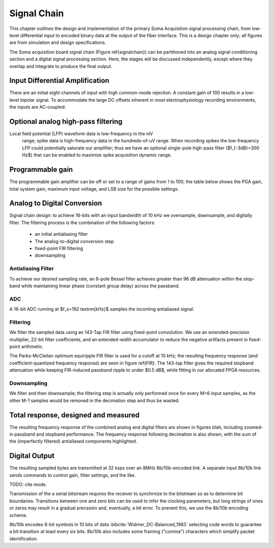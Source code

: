 .. |pm| replace:: +- 

.. &plusmn;


**************
 Signal Chain
**************

This chapter outlines the design and implementation of the primary
Soma Acquisition signal processing chain, from low-level differential
input to encoded binary data at the output of the fiber
interface. This is a design chapter only; all figures are from
simulation and design specifications.

The Soma acquisition board signal chain (Figure \ref{signalchain}) can
be partitioned into an analog signal conditioning section and a
digital signal processing section. Here, the stages will be discussed
independently, except where they overlap and integrate to produce the
final output.

.. figure:: signalchain.svg
   :autoconvert:
   :pngdpi: 150

   The Soma Acquisition Signal Processing Chain

==================================
 Input Differential Amplification
==================================

There are an initial eight channels of input with high common-mode
rejection.  A constant gain of 100 results in a low-level bipolar
signal.  To accommodate the large DC offsets inherent in most
electrophysiology recording environments, the inputs are AC-coupled.

=============================================
Optional analog high-pass filtering
=============================================

Local field potential (LFP) waveform data is low-frequency in the mV
 range; spike data is high-frequency data in the hundreds-of-uV
 range. When recording spikes the low-frequency LFP could potentially
 saturate our amplifier; thus we have an optional single-pole
 high-pass filter ($f_{-3dB}=300 Hz$) that can be enabled to maximize
 spike acquisition dynamic range.

.. todo:: FIGURE Frequency response of the board below 1 kHz with and without theoretical


===================
 Programmable gain
===================

The programmable gain amplifier can be off or set to a range
of gains from 1 to 100; the table below shows the PGA gain, total
system gain, maximum input voltage, and LSB size for the possible
settings.

.. figure::
   ========   ===========  ===================  =========
   PGA gain   Total Gain   Input Voltage Range  LSB size 
   --------   -----------  -------------------  ---------
   1           100            |pm| 20.480 mV     625 nV
   2           200            |pm| 10.240 mV     312 nV
   5           500  	   |pm| 4.096 mV      	 125 nV
   10          1000 	   |pm| 2.048 mV       	 62.5 nV
   20          2000 	   |pm| 1.024 mV       	 31.3 nV
   50          5000 	   |pm| 0.410 mV       	 12.5 nV
   100         10000 	   |pm| 0.205 mV       	 6.3 nV
   ========   ===========  ===================  =========


============================
Analog to Digital Conversion
============================

Signal chain design: to achieve 16-bits with an input bandwidth of 10
kHz we oversample, downsample, and digitally filter. The filtering
process is the combination of the following factors:

  - an initial antialiasing filter
  - The analog-to-digital conversion step
  - fixed-point FIR filtering
  - downsampling

---------------------
Antialiasing Filter
---------------------
To achieve our desired sampling rate, an 8-pole Bessel filter
achieves greater than 96 dB attenuation within the stop-band while
maintaining linear phase (constant group delay) across the passband.

.. figure:: soma-1.analog.freqres.svg
   :autoconvert:
   :latexwidth: 5in

   Anti-aliasing filter total frequency response.

.. figure:: soma-1.analog.pass.svg
   :autoconvert:
   :latexwidth: 5in


   Antialiasing filter passband frequency response

.. figure:: soma-1.analog.grd.svg
   :autoconvert:
   :latexwidth: 5in

   Anti-aliasing filter group delay.


------
ADC
------

A 16-bit ADC running at $f_s=192 \textrm{kHz}$ samples the incoming
antialiased signal.

----------
Filtering
----------

We filter the sampled data using an 143-Tap FIR filter using fixed-point
convolution. We use an extended-precision multiplier, 22-bit filter
coefficients, and an extended-width accumulator to reduce the negative
artifacts present in fixed-point arithmetic.

The Parks-McClellan optimum equiripple FIR filter is used for a cutoff
at 10 kHz; the resulting frequency response (and coefficient-quantized
frequency response) are seen in figure \ref{FIR}. The 143-tap filter
gives the required stopband attenuation while keeping FIR-induced
passband ripple to under $0.5 dB$, while fitting in our allocated FPGA
resources.

.. figure:: soma-1.digital.quant.svg
   :autoconvert:
   :latexwidth: 5in

   Frequency response of FIR filter.

-------------
Downsampling
-------------

We filter and then downsample; the filtering step is actually only
performed once for every M=6 input samples, as the other M-1
samples would be removed in the decimation step and thus be wasted.

======================================
Total response, designed and measured
======================================

The resulting frequency response of the combined analog and digital
filters are shown in figures blah, including zoomed-in passband and
stopband performance. The frequency response following decimation is
also shown, with the sum of the (imperfectly filtered) antialiased
components highlighted.

.. figure:: soma-1.digital.aggregate.svg
   :autoconvert:
   :latexwidth: 5in

   Aggregate pre-decimation signal chain filtering.


.. figure:: soma-1.digital.pass.svg
   :autoconvert:
   :latexwidth: 5in

   Aggregate pre-decimation signal chain passband.

.. figure:: soma-1.digital.withaliases.svg
   :autoconvert:
   :latexwidth: 5in

   Aggregate post-decimation filtering.



=======================
Digital Output
=======================

The resulting sampled bytes are transmitted at 32 ksps over
an 8MHz 8b/10b-encoded link. A separate input 8b/10b link
sends commands to control gain, filter settings, and the like. 

TODO: cite mode. 

Transmission of the a serial bitstream requires the receiver to
synchrnize to the bitstream so as to determine bit boundaries. Transitions
between one and zero bits can be used to infer the clocking parameters, 
but long strings of ones or zeros may result in a gradual precssion and,
eventually, a bit error. To prevent this, we use the 8b/10b encoding scheme. 

8b/10b encodes 8-bit symbols in 10 bits of data
:bibcite:`Widmer_DC-Balanced_1983` selecting code words to guarantee a
bit transition at least every six bits. 8b/10b also includes some
framing ("comma") characters which simplify packet identification.
